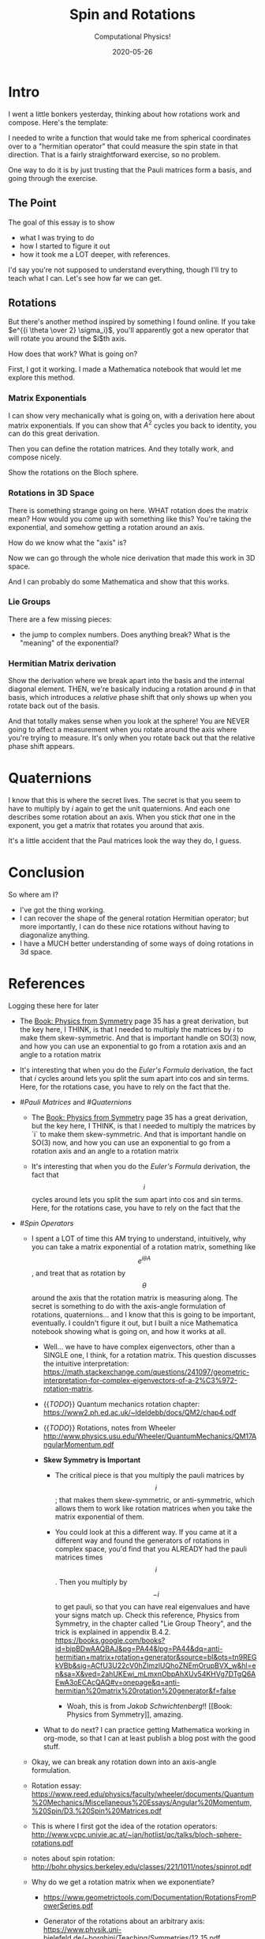 # -*- eval: (org-num-mode 1); org-download-image-dir: "images"; -*-
#+title: Spin and Rotations
#+subtitle: Computational Physics!
#+startup: indent num
#+date: 2020-05-26

* Intro

I went a little bonkers yesterday, thinking about how rotations work and
compose. Here's the template:

I needed to write a function that would take me from spherical coordinates over
to a "hermitian operator" that could measure the spin state in that direction.
That is a fairly straightforward exercise, so no problem.

One way to do it is by just trusting that the Pauli matrices form a basis, and
going through the exercise.

** The Point

The goal of this essay is to show

- what I was trying to do
- how I started to figure it out
- how it took me a LOT deeper, with references.

I'd say you're not supposed to understand everything, though I'll try to teach
what I can. Let's see how far we can get.

** Rotations

But there's another method inspired by something I found online. If you take
$e^{{i \theta \over 2} \sigma_i}$, you'll apparently got a new operator that
will rotate you around the $i$th axis.

How does that work? What is going on?

First, I got it working. I made a Mathematica notebook that would let me explore
this method.

*** Matrix Exponentials

I can show very mechanically what is going on, with a derivation here about
matrix exponentials. If you can show that $A^2$ cycles you back to identity, you
can do this great derivation.

Then you can define the rotation matrices. And they totally work, and compose
nicely.

Show the rotations on the Bloch sphere.

*** Rotations in 3D Space

There is something strange going on here. WHAT rotation does the matrix mean?
How would you come up with something like this? You're taking the exponential,
and somehow getting a rotation around an axis.

How do we know what the "axis" is?

Now we can go through the whole nice derivation that made this work in 3D space.

And I can probably do some Mathematica and show that this works.

*** Lie Groups

There are a few missing pieces:

- the jump to complex numbers. Does anything break? What is the "meaning" of the
  exponential?

*** Hermitian Matrix derivation

Show the derivation where we break apart into the basis and the internal
diagonal element. THEN, we're basically inducing a rotation around $\phi$ in
that basis, which introduces a /relative/ phase shift that only shows up when
you rotate back out of the basis.

And that totally makes sense when you look at the sphere! You are NEVER going to
affect a measurement when you rotate around the axis where you're trying to
measure. It's only when you rotate back out that the relative phase shift
appears.

* Quaternions

I know that this is where the secret lives. The secret is that you seem to have
to multiply by $i$ again to get the unit quaternions. And each one describes
some rotation about an axis. When you stick /that/ one in the exponent, you get
a matrix that rotates you around that axis.

It's a little accident that the Paul matrices look the way they do, I guess.

* Conclusion

So where am I?

- I've got the thing working.
- I can recover the shape of the general rotation Hermitian operator; but more
  importantly, I can do these nice rotations without having to diagonalize
  anything.
- I have a MUCH better understanding of some ways of doing rotations in 3d
  space.

* References

Logging these here for later

- The [[Book: Physics from Symmetry]] page 35 has a great derivation, but the key
  here, I THINK, is that I needed to multiply the matrices by $i$ to make them
  skew-symmetric. And that is important handle on SO(3) now, and how you can use
  an exponential to go from a rotation axis and an angle to a rotation matrix

- It's interesting that when you do the [[Euler's Formula]] derivation, the fact
  that $i$ cycles around lets you split the sum apart into cos and sin terms.
  Here, for the rotations case, you have to rely on the fact that the.


- #[[Pauli Matrices]] and #[[Quaternions]]

    - The [[Book: Physics from Symmetry]] page 35 has a great derivation, but the
      key here, I THINK, is that I needed to multiply the matrices by `i` to
      make them skew-symmetric. And that is important  handle on SO(3) now, and
      how you can use an exponential to go from a rotation axis and an angle to
      a rotation matrix

    - It's interesting that when you do the [[Euler's Formula]] derivation, the fact
      that $$i$$ cycles around lets you split the sum apart into cos and sin
      terms. Here, for the rotations case, you have to rely on the fact that the

- #[[Spin Operators]]

    - I spent a LOT of time this AM trying to understand, intuitively, why you
      can take a matrix exponential of a rotation matrix, something like $$e^{i
      \theta A}$$, and treat that as rotation by $$\theta$$ around the axis that
      the rotation matrix is measuring along. The secret is something to do with
      the axis-angle formulation of rotations, quaternions... and I know that
      this is going to be important, eventually. I couldn't figure it out, but I
      built a nice Mathematica notebook showing what is going on, and how it
      works at all.

        - Well... we have to have complex eigenvectors, other than a SINGLE one,
          I think, for a rotation matrix. This question discusses the intuitive
          interpretation:
          https://math.stackexchange.com/questions/241097/geometric-interpretation-for-complex-eigenvectors-of-a-2%C3%972-rotation-matrix.

        - {{[[TODO]]}} Quantum mechanics rotation chapter:
          https://www2.ph.ed.ac.uk/~ldeldebb/docs/QM2/chap4.pdf

        - {{[[TODO]]}} Rotations, notes from Wheeler
          http://www.physics.usu.edu/Wheeler/QuantumMechanics/QM17AngularMomentum.pdf

        - **Skew Symmetry is Important**

            - The critical piece is that you multiply the pauli matrices by
              $$i$$; that makes them skew-symmetric, or anti-symmetric, which
              allows them to work like rotation matrices when you take the
              matrix exponential of them.

            - You could look at this a different way. If you came at it a
              different way and found the generators of rotations in complex
              space, you'd find that you ALREADY had the pauli matrices times
              $$i$$. Then you multiply by $$-i$$ to get pauli, so that you can
              have real eigenvalues and have your signs match up. Check this
              reference, Physics from Symmetry, in the chapter called "Lie Group
              Theory", and the trick is explained in appendix B.4.2. https://books.google.com/books?id=bipBDwAAQBAJ&pg=PA44&lpg=PA44&dq=anti-hermitian+matrix+rotation+generator&source=bl&ots=tn9REGkVBb&sig=ACfU3U22cV0hZlmzlUQhoZNEmOrupBVX_w&hl=en&sa=X&ved=2ahUKEwi_mLmxnObpAhXUv54KHVg7DTgQ6AEwA3oECAcQAQ#v=onepage&q=anti-hermitian%20matrix%20rotation%20generator&f=false

                - Woah, this is from [[Jakob Schwichtenberg]]!! [[Book: Physics from
                  Symmetry]], amazing.

        - What to do next? I can practice getting Mathematica working in
          org-mode, so that I can at least publish a blog post with the good
          stuff.

    - Okay, we can break any rotation down into an axis-angle formulation.

    - Rotation essay:
      https://www.reed.edu/physics/faculty/wheeler/documents/Quantum%20Mechanics/Miscellaneous%20Essays/Angular%20Momentum,%20Spin/D3.%20Spin%20Matrices.pdf

    - This is where I first got the idea of the rotation operators:
      http://www.vcpc.univie.ac.at/~ian/hotlist/qc/talks/bloch-sphere-rotations.pdf

    - notes about spin rotation:
      http://bohr.physics.berkeley.edu/classes/221/1011/notes/spinrot.pdf

    - Why do we get a rotation matrix when we exponentiate?
        - https://www.geometrictools.com/Documentation/RotationsFromPowerSeries.pdf

        - Generator of the rotations about an arbitrary axis:
          https://www.physik.uni-bielefeld.de/~borghini/Teaching/Symmetries/12_15.pdf

            - The key seems to be in understanding Rodrigues’ Formula:
              https://en.wikipedia.org/wiki/Rodrigues%27_formula#:~:text=In%20mathematics%2C%20Rodrigues'%20formula%20(,Carl%20Gustav%20Jacobi%20(1827).&text=The%20term%20is%20also%20used,formulas%20for%20other%20orthogonal%20polynomials.

        - ![](https://firebasestorage.googleapis.com/v0/b/firescript-577a2.appspot.com/o/imgs%2Fapp%2Fsritchie%2Fd8uZbo0HLm.png?alt=media&token=92fc5d7e-9122-44c1-adc5-690f080febea) from http://www2.ece.ohio-state.edu/~zhang/RoboticsClass/docs/LN3_RotationalMotion.pdf
            - In this, we want $$\omega$$ to be the cross-product matrix with
              the rotation vector.

    - I'm almost there. how do we go back and forth between an axis and the rotation matrix representation?
        - https://en.wikipedia.org/wiki/Rotation_matrix#:~:text=Every%20rotation%20matrix%20must%20have,constant%2C%20only%20one%20real%20eigenvector.

